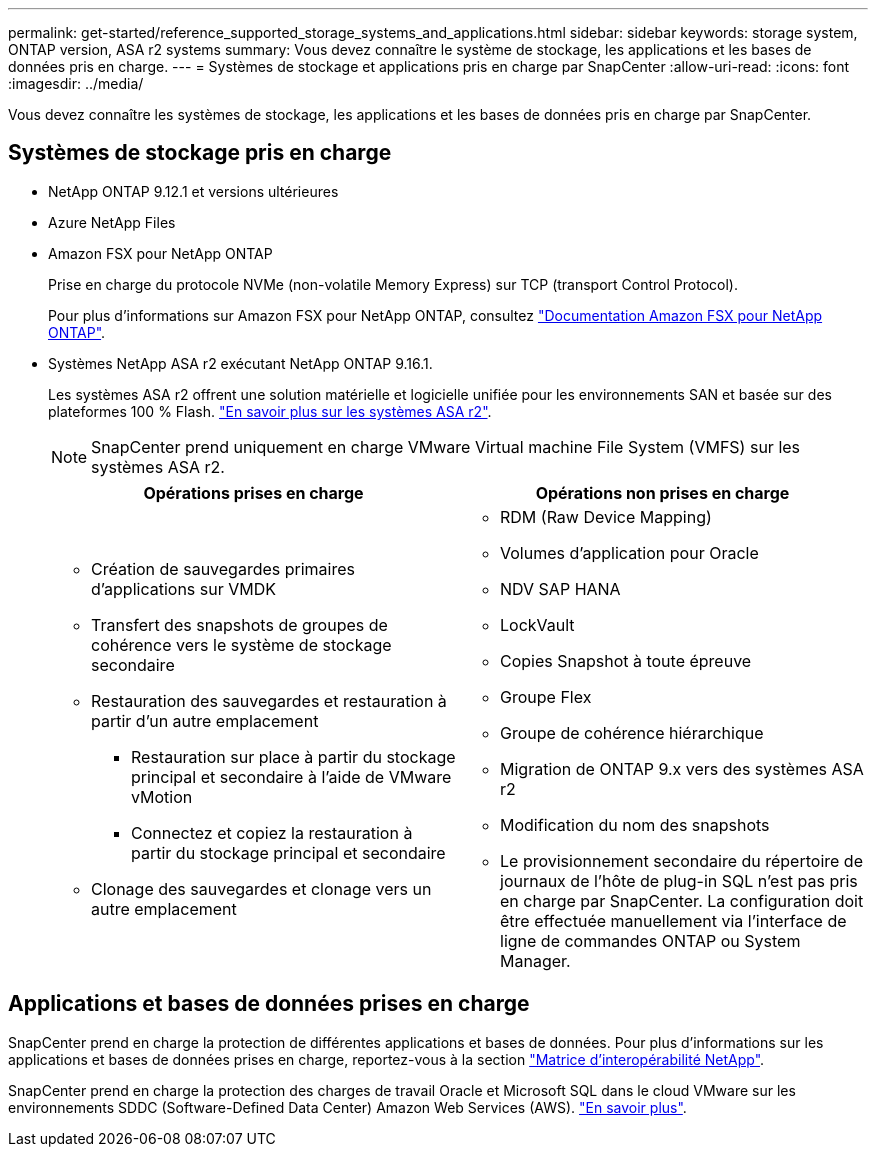 ---
permalink: get-started/reference_supported_storage_systems_and_applications.html 
sidebar: sidebar 
keywords: storage system, ONTAP version, ASA r2 systems 
summary: Vous devez connaître le système de stockage, les applications et les bases de données pris en charge. 
---
= Systèmes de stockage et applications pris en charge par SnapCenter
:allow-uri-read: 
:icons: font
:imagesdir: ../media/


[role="lead"]
Vous devez connaître les systèmes de stockage, les applications et les bases de données pris en charge par SnapCenter.



== Systèmes de stockage pris en charge

* NetApp ONTAP 9.12.1 et versions ultérieures
* Azure NetApp Files
* Amazon FSX pour NetApp ONTAP
+
Prise en charge du protocole NVMe (non-volatile Memory Express) sur TCP (transport Control Protocol).

+
Pour plus d'informations sur Amazon FSX pour NetApp ONTAP, consultez https://docs.aws.amazon.com/fsx/latest/ONTAPGuide/what-is-fsx-ontap.html["Documentation Amazon FSX pour NetApp ONTAP"^].

* Systèmes NetApp ASA r2 exécutant NetApp ONTAP 9.16.1.
+
Les systèmes ASA r2 offrent une solution matérielle et logicielle unifiée pour les environnements SAN et basée sur des plateformes 100 % Flash. https://docs.netapp.com/us-en/asa-r2/get-started/learn-about.html["En savoir plus sur les systèmes ASA r2"].

+

NOTE: SnapCenter prend uniquement en charge VMware Virtual machine File System (VMFS) sur les systèmes ASA r2.

+
|===
| Opérations prises en charge | Opérations non prises en charge 


 a| 
** Création de sauvegardes primaires d'applications sur VMDK
** Transfert des snapshots de groupes de cohérence vers le système de stockage secondaire
** Restauration des sauvegardes et restauration à partir d'un autre emplacement
+
*** Restauration sur place à partir du stockage principal et secondaire à l'aide de VMware vMotion
*** Connectez et copiez la restauration à partir du stockage principal et secondaire


** Clonage des sauvegardes et clonage vers un autre emplacement

 a| 
** RDM (Raw Device Mapping)
** Volumes d'application pour Oracle
** NDV SAP HANA
** LockVault
** Copies Snapshot à toute épreuve
** Groupe Flex
** Groupe de cohérence hiérarchique
** Migration de ONTAP 9.x vers des systèmes ASA r2
** Modification du nom des snapshots
** Le provisionnement secondaire du répertoire de journaux de l'hôte de plug-in SQL n'est pas pris en charge par SnapCenter. La configuration doit être effectuée manuellement via l'interface de ligne de commandes ONTAP ou System Manager.


|===




== Applications et bases de données prises en charge

SnapCenter prend en charge la protection de différentes applications et bases de données. Pour plus d'informations sur les applications et bases de données prises en charge, reportez-vous à la section https://imt.netapp.com/matrix/imt.jsp?components=121074;&solution=1257&isHWU&src=IMT["Matrice d'interopérabilité NetApp"^].

SnapCenter prend en charge la protection des charges de travail Oracle et Microsoft SQL dans le cloud VMware sur les environnements SDDC (Software-Defined Data Center) Amazon Web Services (AWS). https://community.netapp.com/t5/Tech-ONTAP-Blogs/Protect-Oracle-MS-SQL-workloads-using-NetApp-SnapCenter-in-VMware-Cloud-on-AWS/ba-p/449168["En savoir plus"^].
